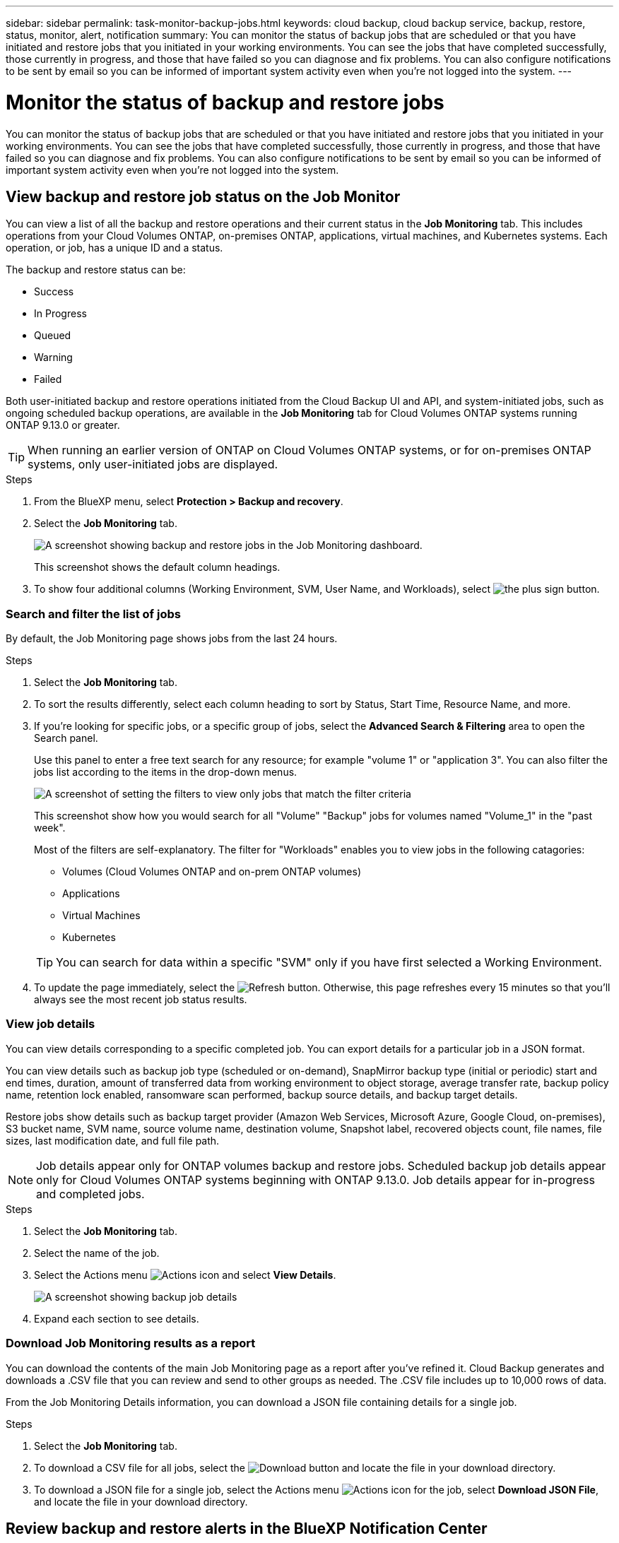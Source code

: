 ---
sidebar: sidebar
permalink: task-monitor-backup-jobs.html
keywords: cloud backup, cloud backup service, backup, restore, status, monitor, alert, notification
summary: You can monitor the status of backup jobs that are scheduled or that you have initiated and restore jobs that you initiated in your working environments. You can see the jobs that have completed successfully, those currently in progress, and those that have failed so you can diagnose and fix problems. You can also configure notifications to be sent by email so you can be informed of important system activity even when you're not logged into the system.
---

= Monitor the status of backup and restore jobs
:hardbreaks:
:nofooter:
:icons: font
:linkattrs:
:imagesdir: ./media/

[.lead]
You can monitor the status of backup jobs that are scheduled or that you have initiated and restore jobs that you initiated in your working environments. You can see the jobs that have completed successfully, those currently in progress, and those that have failed so you can diagnose and fix problems. You can also configure notifications to be sent by email so you can be informed of important system activity even when you're not logged into the system.

== View backup and restore job status on the Job Monitor

You can view a list of all the backup and restore operations and their current status in the *Job Monitoring* tab. This includes operations from your Cloud Volumes ONTAP, on-premises ONTAP, applications, virtual machines, and Kubernetes systems. Each operation, or job, has a unique ID and a status. 

The backup and restore status can be:

* Success
* In Progress
* Queued
* Warning
* Failed

Both user-initiated backup and restore operations initiated from the Cloud Backup UI and API, and system-initiated jobs, such as ongoing scheduled backup operations, are available in the *Job Monitoring* tab for Cloud Volumes ONTAP systems running ONTAP 9.13.0 or greater. 

TIP: When running an earlier version of ONTAP on Cloud Volumes ONTAP systems, or for on-premises ONTAP systems, only user-initiated jobs are displayed.

//NOTE: System-initiated jobs, such ongoing backup operations, are not reflected in the *Job Monitoring* tab at this time -- only user-initiated jobs are displayed.

.Steps

. From the BlueXP menu, select *Protection > Backup and recovery*.

. Select the *Job Monitoring* tab.
+
image:screenshot_backup_job_monitor.png[A screenshot showing backup and restore jobs in the Job Monitoring dashboard.]
+
This screenshot shows the default column headings. 

. To show four additional columns (Working Environment, SVM, User Name, and Workloads), select image:button_plus_sign_round.png[the plus sign button].

=== Search and filter the list of jobs

By default, the Job Monitoring page shows jobs from the last 24 hours. 

.Steps

. Select the *Job Monitoring* tab.
. To sort the results differently, select each column heading to sort by Status, Start Time, Resource Name, and more. 

. If you're looking for specific jobs, or a specific group of jobs, select the *Advanced Search & Filtering* area to open the Search panel. 
+
Use this panel to enter a free text search for any resource; for example "volume 1" or "application 3". You can also filter the jobs list according to the items in the drop-down menus.
+
image:screenshot_backup_job_monitor_filters.png[A screenshot of setting the filters to view only jobs that match the filter criteria]
+
This screenshot show how you would search for all "Volume" "Backup" jobs for volumes named "Volume_1" in the "past week".

+
Most of the filters are self-explanatory. The filter for "Workloads" enables you to view jobs in the following catagories:

* Volumes (Cloud Volumes ONTAP and on-prem ONTAP volumes)
* Applications
* Virtual Machines
* Kubernetes

+
TIP: You can search for data within a specific "SVM" only if you have first selected a Working Environment.


. To update the page immediately, select the image:button_refresh.png[Refresh] button. Otherwise, this page refreshes every 15 minutes so that you'll always see the most recent job status results. 

=== View job details

You can view details corresponding to a specific completed job. You can export details for a particular job in a JSON format. 

You can view details such as backup job type (scheduled or on-demand), SnapMirror backup type (initial or periodic) start and end times, duration, amount of transferred data from working environment to object storage, average transfer rate, backup policy name, retention lock enabled, ransomware scan performed, backup source details, and backup target details. 

Restore jobs show details such as backup target provider (Amazon Web Services, Microsoft Azure, Google Cloud, on-premises), S3 bucket name, SVM name, source volume name, destination volume, Snapshot label, recovered objects count, file names, file sizes, last modification date, and full file path. 

NOTE: Job details appear only for ONTAP volumes backup and restore jobs. Scheduled backup job details appear only for Cloud Volumes ONTAP systems beginning with ONTAP 9.13.0. Job details appear  for in-progress and completed jobs. 


.Steps 
. Select the *Job Monitoring* tab.
. Select the name of the job. 
. Select the Actions menu image:icon-action.png[Actions icon] and select *View Details*. 
+
image:screenshot_backup_job_monitor_details2.png[A screenshot showing backup job details]

. Expand each section to see details. 


=== Download Job Monitoring results as a report

You can download the contents of the main Job Monitoring page as a report after you've refined it. Cloud Backup generates and downloads a .CSV file that you can review and send to other groups as needed. The .CSV file includes up to 10,000 rows of data.

From the Job Monitoring Details information, you can download a JSON file containing details for a single job. 

.Steps

. Select the *Job Monitoring* tab.
. To download a CSV file for all jobs, select the image:button_download.png[Download] button and locate the file in your download directory. 
. To download a JSON file for a single job, select the Actions menu image:icon-action.png[Actions icon] for the job, select *Download JSON File*, and locate the file in your download directory.  


== Review backup and restore alerts in the BlueXP Notification Center

The BlueXP Notification Center tracks the progress of backup and restore jobs that you've initiated so you can verify whether the operation was successful or not. 

In addition to viewing the alerts in the BlueXP list of notifications, you can configure BlueXP to send notifications by email as alerts so you can be informed of important system activity even when you're not logged into the system. https://docs.netapp.com/us-en/cloud-manager-setup-admin/task-monitor-cm-operations.html[Learn more about the Notification Center and how to send alert emails for backup and restore jobs^].

The following events trigger email alerts:

//* Cloud Backup activation failed on working environment
//* Cloud Backup restore operation failed
//* Adhoc (on-demand) volume backup failed
//* Potential Ransomware attack detected on your system

[cols=3*,options="header",cols="3a,1d,2a"]
|===
| Event
| Severity level
| What you might do to troubleshoot
| Cloud Backup activation failed on working environment | Critical | Review the Cloud Backup requirements
| Cloud Backup restore operation failed | Critical| Review the details and retry restore operation
| Adhoc (on-demand) volume backup failed | Error | Review the details and retry restore operation
| Potential Ransomware attack detected on your system | Critical | Review the warnings and initiate an on-demand backup
| Scheduled job failure | Error | Review the schedule details. Recreate the schedule
| Restore job completes but with warnings | Warning | Review the warnings and retry the restore operation

|===

NOTE: Beginning with Cloud Volumes ONTAP 9.13.0, all alerts appear. For systems with Cloud Volumes ONTAP 9.13.0 and on-premises ONTAP, only the alert related to restore job completed with warnings appears. 

By default, BlueXP Account Admins receive emails for all "Critical" and "Recommendation" alerts. All other users and recipients are configured, by default, not to receive any notification emails. Emails can be sent to any BlueXP users who are part of your NetApp Cloud Account, or to any other recipients who need to be aware of backup and restore activity. 

To receive the Cloud Backup email alerts, you'll need to select the notification severity types "Critical" and "Error." 


https://docs.netapp.com/us-en/cloud-manager-setup-admin/task-monitor-cm-operations.html[Learn more about the Notification Center and how to send alert emails for backup and restore jobs^].


.Steps 

. Select the *Job Monitoring* tab.
. Display notifications by selecting the (image:icon_bell.png[notification bell]) in the BlueXP menu bar. 
. Review the notification. 



